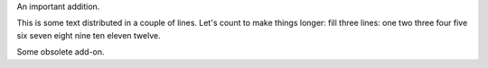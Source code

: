.. role:: change-replaced
.. role:: change-replacement

.. class:: change-added

   An important addition.
   
This is some text distributed in a couple of lines. Let's count to
:change-replaced:`make things longer:` :change-replacement:`fill three lines:` one two three four five six seven eight nine ten
eleven twelve.

.. class:: change-deleted
   
   Some obsolete add-on.

